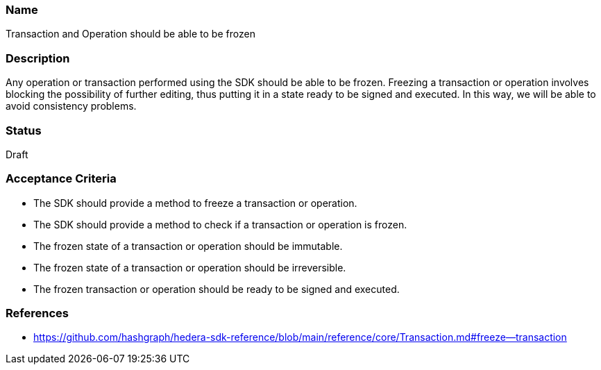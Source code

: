 === Name
Transaction and Operation should be able to be frozen
  
=== Description
Any operation or transaction performed using the SDK should be able to be frozen. Freezing a transaction or operation involves blocking the possibility of further editing, thus putting it in a state ready to be signed and executed. In this way, we will be able to avoid consistency problems.

=== Status
Draft

=== Acceptance Criteria
* The SDK should provide a method to freeze a transaction or operation.
* The SDK should provide a method to check if a transaction or operation is frozen.
* The frozen state of a transaction or operation should be immutable.
* The frozen state of a transaction or operation should be irreversible.
* The frozen transaction or operation should be ready to be signed and executed.

=== References
* https://github.com/hashgraph/hedera-sdk-reference/blob/main/reference/core/Transaction.md#freeze--transaction
